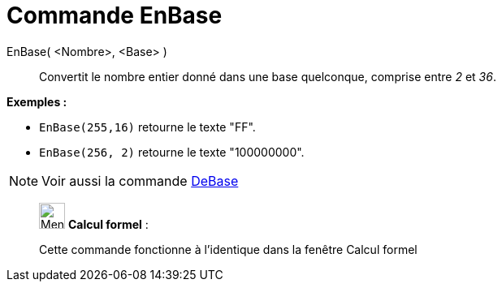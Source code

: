 = Commande EnBase
:page-en: commands/ToBase
ifdef::env-github[:imagesdir: /fr/modules/ROOT/assets/images]

EnBase( <Nombre>, <Base> )::
  Convertit le nombre entier donné dans une base quelconque, comprise entre _2_ et _36_.

[EXAMPLE]
====

*Exemples :*

* `++EnBase(255,16)++` retourne le texte "FF".
* `++EnBase(256, 2)++` retourne le texte "100000000".

====

[NOTE]
====

Voir aussi la commande xref:/commands/DeBase.adoc[DeBase]
====

____________________________________________________________

image:32px-Menu_view_cas.svg.png[Menu view cas.svg,width=32,height=32] *Calcul formel* :

Cette commande fonctionne à l'identique dans la fenêtre Calcul formel
